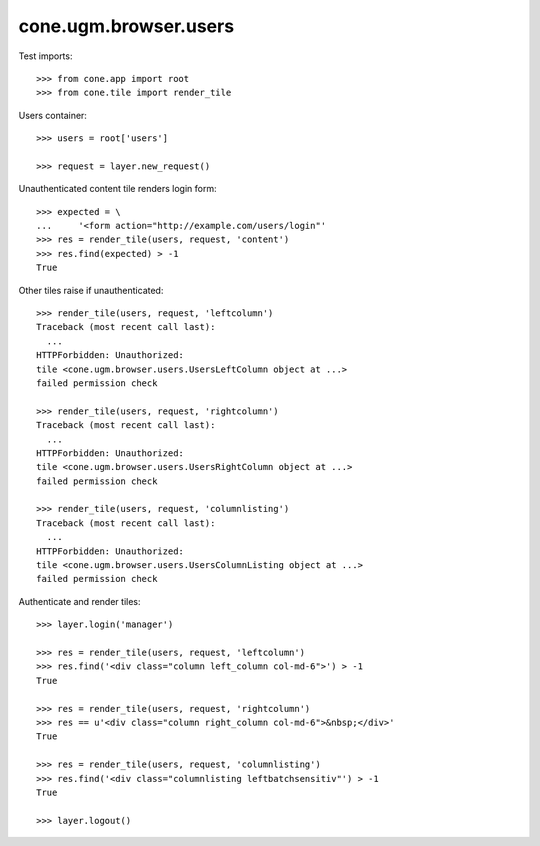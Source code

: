 cone.ugm.browser.users
======================

Test imports::

    >>> from cone.app import root
    >>> from cone.tile import render_tile

Users container::

    >>> users = root['users']

    >>> request = layer.new_request()

Unauthenticated content tile renders login form::

    >>> expected = \
    ...     '<form action="http://example.com/users/login"'
    >>> res = render_tile(users, request, 'content')
    >>> res.find(expected) > -1
    True

Other tiles raise if unauthenticated::

    >>> render_tile(users, request, 'leftcolumn')
    Traceback (most recent call last):
      ...
    HTTPForbidden: Unauthorized: 
    tile <cone.ugm.browser.users.UsersLeftColumn object at ...> 
    failed permission check

    >>> render_tile(users, request, 'rightcolumn')
    Traceback (most recent call last):
      ...
    HTTPForbidden: Unauthorized: 
    tile <cone.ugm.browser.users.UsersRightColumn object at ...> 
    failed permission check

    >>> render_tile(users, request, 'columnlisting')
    Traceback (most recent call last):
      ...
    HTTPForbidden: Unauthorized: 
    tile <cone.ugm.browser.users.UsersColumnListing object at ...> 
    failed permission check

Authenticate and render tiles::

    >>> layer.login('manager')

    >>> res = render_tile(users, request, 'leftcolumn')
    >>> res.find('<div class="column left_column col-md-6">') > -1
    True

    >>> res = render_tile(users, request, 'rightcolumn')
    >>> res == u'<div class="column right_column col-md-6">&nbsp;</div>'
    True

    >>> res = render_tile(users, request, 'columnlisting')
    >>> res.find('<div class="columnlisting leftbatchsensitiv"') > -1
    True

    >>> layer.logout()
